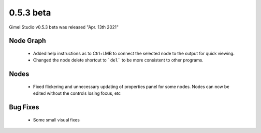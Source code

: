 0.5.3 beta
==========

Gimel Studio v0.5.3 beta was released "Apr. 13th 2021"


Node Graph
----------

 * Added help instructions as to Ctrl+LMB to connect the selected node to the output for quick viewing.
 * Changed the node delete shortcut to ```del``` to be more consistent to other programs.

Nodes
-----

 * Fixed flickering and unnecessary updating of properties panel for some nodes. Nodes can now be edited without the controls losing focus, etc


Bug Fixes
---------

 * Some small visual fixes
